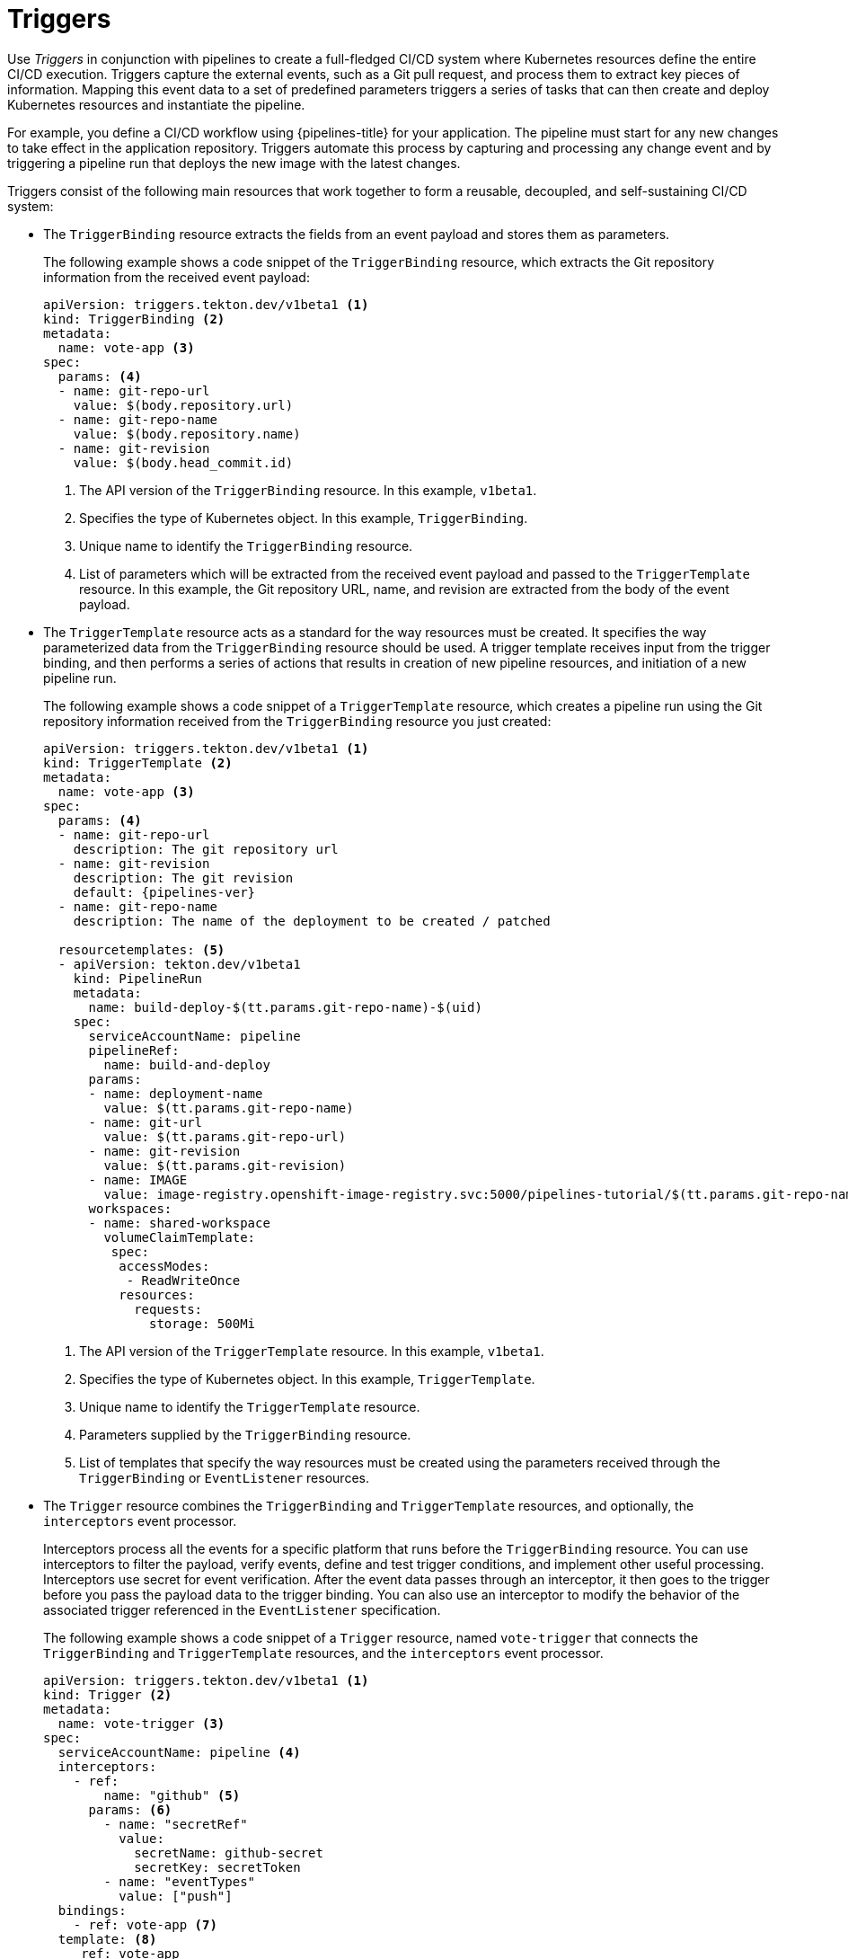 // This module is included in the following assembly:
//
// *openshift_pipelines/creating-applications-with-cicd-pipelines.adoc

[id="about-triggers_{context}"]
= Triggers

Use _Triggers_ in conjunction with pipelines to create a full-fledged CI/CD system where Kubernetes resources define the entire CI/CD execution. Triggers capture the external events, such as a Git pull request, and process them to extract key pieces of information. Mapping this event data to a set of predefined parameters triggers a series of tasks that can then create and deploy Kubernetes resources and instantiate the pipeline.

For example, you define a CI/CD workflow using {pipelines-title} for your application. The pipeline must start for any new changes to take effect in the application repository. Triggers automate this process by capturing and processing any change event and by triggering a pipeline run that deploys the new image with the latest changes.

Triggers consist of the following main resources that work together to form a reusable, decoupled, and self-sustaining CI/CD system:

--
* The `TriggerBinding` resource extracts the fields from an event payload and stores them as parameters.
+
The following example shows a code snippet of the `TriggerBinding` resource, which extracts the Git repository information from the received event payload:
+
[source,yaml]
----
apiVersion: triggers.tekton.dev/v1beta1 <1>
kind: TriggerBinding <2>
metadata:
  name: vote-app <3>
spec:
  params: <4>
  - name: git-repo-url
    value: $(body.repository.url)
  - name: git-repo-name
    value: $(body.repository.name)
  - name: git-revision
    value: $(body.head_commit.id)
----
+
<1> The API version of the `TriggerBinding` resource. In this example, `v1beta1`.
<2> Specifies the type of Kubernetes object. In this example, `TriggerBinding`.
<3> Unique name to identify the `TriggerBinding` resource.
<4> List of parameters which will be extracted from the received event payload and passed to the `TriggerTemplate` resource. In this example, the Git repository URL, name, and revision are extracted from the body of the event payload.

* The `TriggerTemplate` resource acts as a standard for the way resources must be created. It specifies the way parameterized data from the `TriggerBinding` resource should be used.
A trigger template receives input from the trigger binding, and then performs a series of actions that results in creation of new pipeline resources, and initiation of a new pipeline run.
+
The following example shows a code snippet of a `TriggerTemplate` resource, which creates a pipeline run using the Git repository information received from the `TriggerBinding` resource you just created:
+
[source,yaml,subs="attributes+"]
----
apiVersion: triggers.tekton.dev/v1beta1 <1>
kind: TriggerTemplate <2>
metadata:
  name: vote-app <3>
spec:
  params: <4>
  - name: git-repo-url
    description: The git repository url
  - name: git-revision
    description: The git revision
    default: {pipelines-ver}
  - name: git-repo-name
    description: The name of the deployment to be created / patched

  resourcetemplates: <5>
  - apiVersion: tekton.dev/v1beta1
    kind: PipelineRun
    metadata:
      name: build-deploy-$(tt.params.git-repo-name)-$(uid)
    spec:
      serviceAccountName: pipeline
      pipelineRef:
        name: build-and-deploy
      params:
      - name: deployment-name
        value: $(tt.params.git-repo-name)
      - name: git-url
        value: $(tt.params.git-repo-url)
      - name: git-revision
        value: $(tt.params.git-revision)
      - name: IMAGE
        value: image-registry.openshift-image-registry.svc:5000/pipelines-tutorial/$(tt.params.git-repo-name)
      workspaces:
      - name: shared-workspace
        volumeClaimTemplate:
         spec:
          accessModes:
           - ReadWriteOnce
          resources:
            requests:
              storage: 500Mi
----
+
<1> The API version of the `TriggerTemplate` resource. In this example, `v1beta1`.
<2> Specifies the type of Kubernetes object. In this example, `TriggerTemplate`.
<3> Unique name to identify the `TriggerTemplate` resource.
<4> Parameters supplied by the `TriggerBinding` resource.
<5> List of templates that specify the way resources must be created using the parameters received through the `TriggerBinding` or `EventListener` resources.

* The `Trigger` resource combines the `TriggerBinding` and `TriggerTemplate` resources, and optionally, the `interceptors` event processor.
+
Interceptors process all the events for a specific platform that runs before the `TriggerBinding` resource.  You can use interceptors to filter the payload, verify events, define and test trigger conditions, and implement other useful processing. Interceptors use secret for event verification. After the event data passes through an interceptor, it then goes to the trigger before you pass the payload data to the trigger binding. You can also use an interceptor to modify the behavior of the associated trigger referenced in the `EventListener` specification.
//image::op-triggers.png[]
+
The following example shows a code snippet of a `Trigger` resource, named `vote-trigger` that connects the `TriggerBinding` and `TriggerTemplate` resources, and the `interceptors` event processor.
+
[source,yaml]
----
apiVersion: triggers.tekton.dev/v1beta1 <1>
kind: Trigger <2>
metadata:
  name: vote-trigger <3>
spec:
  serviceAccountName: pipeline <4>
  interceptors:
    - ref:
        name: "github" <5>
      params: <6>
        - name: "secretRef"
          value:
            secretName: github-secret
            secretKey: secretToken
        - name: "eventTypes"
          value: ["push"]
  bindings:
    - ref: vote-app <7>
  template: <8>
     ref: vote-app
---
apiVersion: v1
kind: Secret <9>
metadata:
  name: github-secret
type: Opaque
stringData:
  secretToken: "1234567"
----
+
<1> The API version of the `Trigger` resource. In this example, `v1beta1`.
<2> Specifies the type of Kubernetes object. In this example, `Trigger`.
<3> Unique name to identify the `Trigger` resource.
<4> Service account name to be used.
<5> Interceptor name to be referenced. In this example, `github`.
<6> Desired parameters to be specified.
<7> Name of the `TriggerBinding` resource to be connected to the `TriggerTemplate` resource.
<8> Name of the `TriggerTemplate` resource to be connected to the `TriggerBinding` resource.
<9> Secret to be used to verify events.

* The `EventListener` resource provides an endpoint, or an event sink, that listens for incoming HTTP-based events with a JSON payload. It  extracts event parameters from each `TriggerBinding` resource, and then processes this data to create Kubernetes resources as specified by the corresponding `TriggerTemplate` resource. The `EventListener` resource also performs lightweight event processing or basic filtering on the payload using event `interceptors`, which identify the type of payload and optionally modify it. Currently, pipeline triggers support five types of interceptors: _Webhook Interceptors_, _GitHub Interceptors_, _GitLab Interceptors_, _Bitbucket Interceptors_, and _Common Expression Language (CEL) Interceptors_.
+
The following example shows an `EventListener` resource, which references the `Trigger` resource named `vote-trigger`.
+
[source,yaml]
----
apiVersion: triggers.tekton.dev/v1beta1 <1>
kind: EventListener <2>
metadata:
  name: vote-app <3>
spec:
  serviceAccountName: pipeline <4>
  triggers:
    - triggerRef: vote-trigger <5>
----
+
<1> The API version of the `EventListener` resource. In this example, `v1beta1`.
<2> Specifies the type of Kubernetes object. In this example, `EventListener`.
<3> Unique name to identify the `EventListener` resource.
<4> Service account name to be used.
<5> Name of the `Trigger` resource referenced by the `EventListener` resource.
--